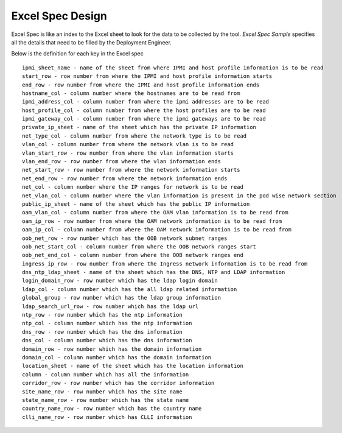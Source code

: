 ..
      Copyright 2018 AT&T Intellectual Property.
      All Rights Reserved.

      Licensed under the Apache License, Version 2.0 (the "License"); you may
      not use this file except in compliance with the License. You may obtain
      a copy of the License at

          http://www.apache.org/licenses/LICENSE-2.0

      Unless required by applicable law or agreed to in writing, software
      distributed under the License is distributed on an "AS IS" BASIS, WITHOUT
      WARRANTIES OR CONDITIONS OF ANY KIND, either express or implied. See the
      License for the specific language governing permissions and limitations
      under the License.

=================
Excel Spec Design
=================

Excel Spec is like an index to the Excel sheet to look for the data to be
collected by the tool. `Excel Spec Sample` specifies all the details that
need to be filled by the Deployment Engineer.

Below is the definition for each key in the Excel spec

::


     ipmi_sheet_name - name of the sheet from where IPMI and host profile information is to be read
     start_row - row number from where the IPMI and host profile information starts
     end_row - row number from where the IPMI and host profile information ends
     hostname_col - column number where the hostnames are to be read from
     ipmi_address_col - column number from where the ipmi addresses are to be read
     host_profile_col - column number from where the host profiles are to be read
     ipmi_gateway_col - column number from where the ipmi gateways are to be read
     private_ip_sheet - name of the sheet which has the private IP information
     net_type_col - column number from where the network type is to be read
     vlan_col - column number from where the network vlan is to be read
     vlan_start_row - row number from where the vlan information starts
     vlan_end_row - row number from where the vlan information ends
     net_start_row - row number from where the network information starts
     net_end_row - row number from where the network information ends
     net_col - column number where the IP ranges for network is to be read
     net_vlan_col - column number where the vlan information is present in the pod wise network section
     public_ip_sheet - name of the sheet which has the public IP information
     oam_vlan_col - column number from where the OAM vlan information is to be read from
     oam_ip_row - row number from where the OAM network information is to be read from
     oam_ip_col - column number from where the OAM network information is to be read from
     oob_net_row - row number which has the OOB network subnet ranges
     oob_net_start_col - column number from where the OOB network ranges start
     oob_net_end_col - column number from where the OOB network ranges end
     ingress_ip_row - row number from where the Ingress network information is to be read from
     dns_ntp_ldap_sheet - name of the sheet which has the DNS, NTP and LDAP information
     login_domain_row - row number which has the ldap login domain
     ldap_col - column number which has the all ldap related information
     global_group - row number which has the ldap group information
     ldap_search_url_row - row number which has the ldap url
     ntp_row - row number which has the ntp information
     ntp_col - column number which has the ntp information
     dns_row - row number which has the dns information
     dns_col - column number which has the dns information
     domain_row - row number which has the domain information
     domain_col - column number which has the domain information
     location_sheet - name of the sheet which has the location information
     column - column number which has all the information
     corridor_row - row number which has the corridor information
     site_name_row - row number which has the site name
     state_name_row - row number which has the state name
     country_name_row - row number which has the country name
     clli_name_row - row number which has CLLI information


.. _`Excel Spec Sample`: https://github.com/att-comdev/tugboat/tree/master/samples/specs
